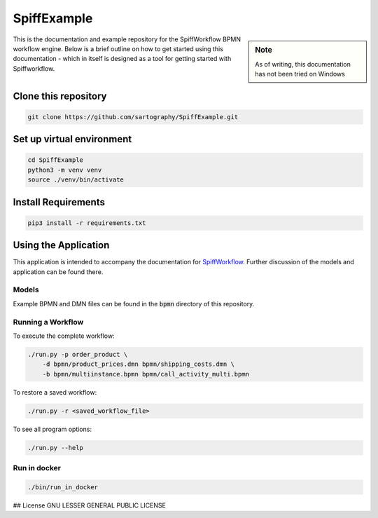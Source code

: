 SpiffExample
==============

.. sidebar:: Note

   As of writing, this documentation has not been tried on Windows

This is the documentation and example repository for the SpiffWorkflow BPMN workflow engine.
Below is a brief outline on how to get started using this documentation - which in itself is designed as a tool for
getting started with Spiffworkflow.

Clone this repository
------------------

.. code:: bash

   git clone https://github.com/sartography/SpiffExample.git

Set up virtual environment
--------------------------

.. code:: bash

    cd SpiffExample
    python3 -m venv venv
    source ./venv/bin/activate

Install Requirements
--------------------

.. code:: bash

    pip3 install -r requirements.txt


Using the Application
---------------------

This application is intended to accompany the documentation for `SpiffWorkflow
<https://spiffworkflow.readthedocs.io/en/latest/index.html>`_.  Further discussion of
the models and application can be found there.

Models
^^^^^^

Example BPMN and DMN files can be found in the :code:`bpmn` directory of this repository.

Running a Workflow
^^^^^^^^^^^^^^^^^^

To execute the complete workflow:

.. code:: bash

   ./run.py -p order_product \
       -d bpmn/product_prices.dmn bpmn/shipping_costs.dmn \
       -b bpmn/multiinstance.bpmn bpmn/call_activity_multi.bpmn

To restore a saved workflow:

.. code:: bash

   ./run.py -r <saved_workflow_file>

To see all program options:

.. code:: bash

   ./run.py --help

Run in docker
^^^^^^^^^^^^^

.. code:: bash

   ./bin/run_in_docker

## License
GNU LESSER GENERAL PUBLIC LICENSE
